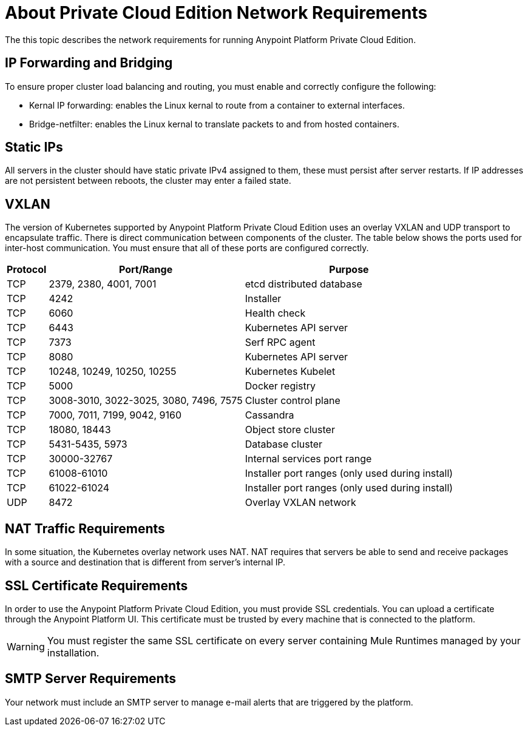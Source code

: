 = About Private Cloud Edition Network Requirements

The this topic describes the network requirements for running Anypoint Platform Private Cloud Edition.

== IP Forwarding and Bridging

To ensure proper cluster load balancing and routing, you must enable and correctly configure the following:

* Kernal IP forwarding: enables the Linux kernal to route from a container to external interfaces.
* Bridge-netfilter: enables the Linux kernal to translate packets to and from hosted containers.

== Static IPs

All servers in the cluster should have static private IPv4 assigned to them, these must persist after server restarts. If IP addresses are not persistent between reboots, the cluster may enter a failed state.

== VXLAN

The version of Kubernetes supported by Anypoint Platform Private Cloud Edition uses an overlay VXLAN and UDP transport to encapsulate traffic. There is direct communication between components of the cluster. The table below shows the ports used for inter-host communication. You must ensure that all of these ports are configured correctly.

[%header%autowidth.spread]
|===
|Protocol |Port/Range |Purpose
|TCP | 2379, 2380, 4001, 7001 | etcd distributed database
|TCP | 4242 | Installer
|TCP | 6060 | Health check
|TCP | 6443 | Kubernetes API server
|TCP | 7373 | Serf RPC agent
|TCP | 8080 | Kubernetes API server
|TCP | 10248, 10249, 10250, 10255 | Kubernetes Kubelet
|TCP | 5000 | Docker registry
|TCP | 3008-3010, 3022-3025, 3080, 7496, 7575| Cluster control plane
|TCP | 7000, 7011, 7199, 9042, 9160 | Cassandra
|TCP | 18080, 18443 | Object store cluster
|TCP | 5431-5435, 5973 | Database cluster
|TCP | 30000-32767 | Internal services port range
|TCP | 61008-61010 | Installer port ranges (only used during install)
|TCP | 61022-61024 | Installer port ranges (only used during install)
|UDP | 8472 | Overlay VXLAN network
|===


== NAT Traffic Requirements

In some situation, the Kubernetes overlay network uses NAT. NAT requires that servers be able to send and receive packages with a source and destination that is different from server’s internal IP.

== SSL Certificate Requirements

In order to use the Anypoint Platform Private Cloud Edition, you must provide SSL credentials. You can upload a certificate through the Anypoint Platform UI. This certificate must be trusted by every machine that is connected to the platform.

[WARNING]
You must register the same SSL certificate on every server containing Mule Runtimes managed by your installation.

== SMTP Server Requirements

Your network must include an SMTP server to manage e-mail alerts that are triggered by the platform.